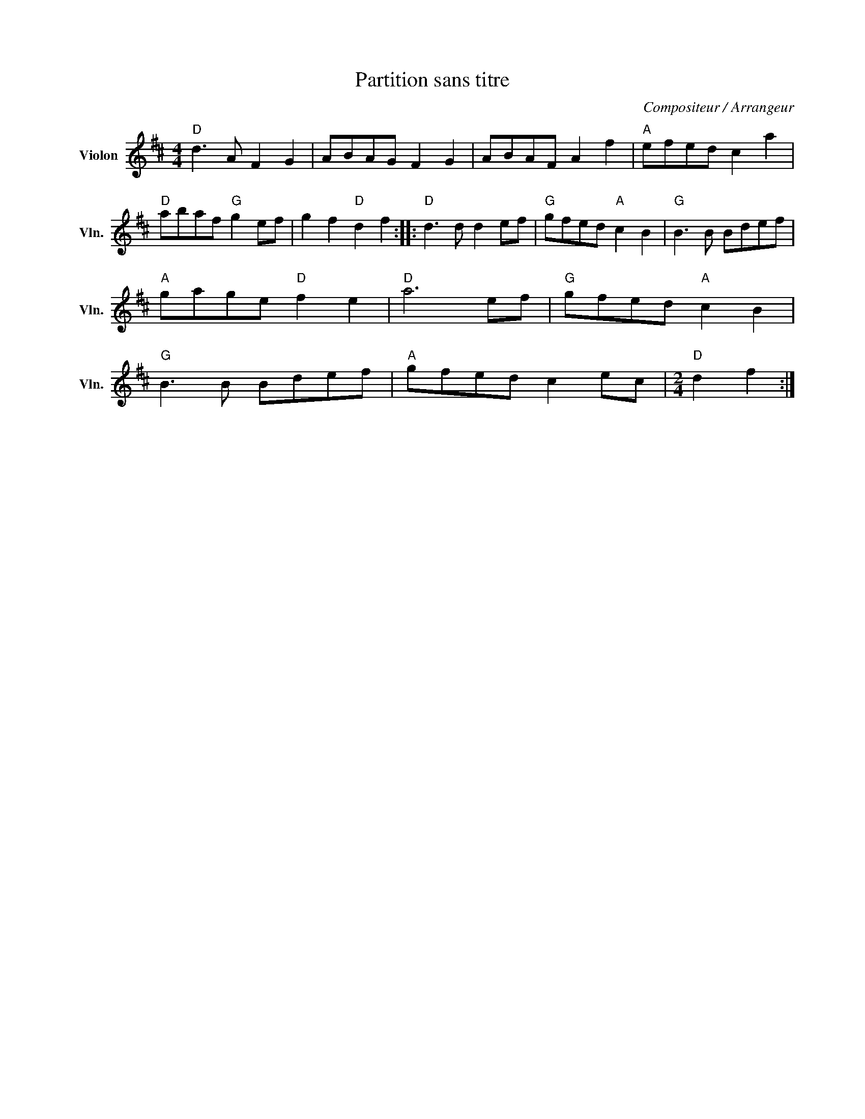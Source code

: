 X:1
T:Partition sans titre
C:Compositeur / Arrangeur
L:1/8
M:4/4
I:linebreak $
K:D
V:1 treble nm="Violon" snm="Vln."
V:1
"D" d3 A F2 G2 | ABAG F2 G2 | ABAF A2 f2 |"A" efed c2 a2 |"D" abaf"G" g2 ef | g2 f2"D" d2 f2 :: %6
"D" d3 d d2 ef |"G" gfed"A" c2 B2 |"G" B3 B Bdef |"A" gage"D" f2 e2 |"D" a6 ef |"G" gfed"A" c2 B2 | %12
"G" B3 B Bdef |"A" gfed c2 ec |[M:2/4]"D" d2 f2 :| %15
